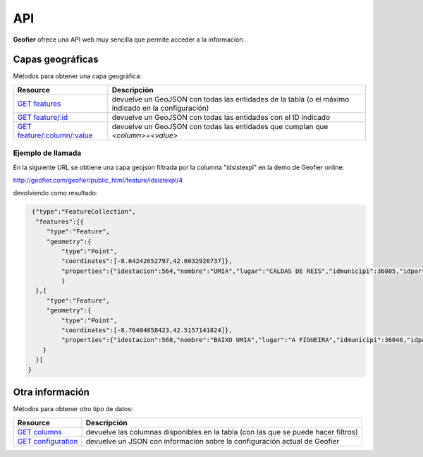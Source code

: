 .. index::
   single: API

.. _api:

API
==========

**Geofier** ofrece una API web muy sencilla que permite acceder a la información.

Capas geográficas
-------------------------

Métodos para obtener una capa geográfica:

====================================  ============
Resource                              Descripción
====================================  ============
`GET features`_                          devuelve un GeoJSON con todas las entidades de la tabla (o el máximo indicado en la configuración)
`GET feature/:id`_                       devuelve un GeoJSON con todas las entidades con el ID indicado
`GET feature/:column/:value`_            devuelve un GeoJSON con todas las entidades que cumplan que *<column>=<value>*
====================================  ============

Ejemplo de llamada
~~~~~~~~~~~~~~~~~~~~~~

En la siguiente URL se obtiene una capa geojson filtrada por la columna "idsistexpl" en la demo de Geofier online:

http://geofier.com/geofier/public_html/feature/idsistexpl/4

devolviendo como resultado:

.. code-block:: javascript

    {"type":"FeatureCollection",
     "features":[{
        "type":"Feature",
        "geometry":{
            "type":"Point",
            "coordinates":[-8.64242652797,42.6032926737]},
            "properties":{"idestacion":564,"nombre":"UMIA","lugar":"CALDAS DE REIS","idmunicipi":36005,"idparroqui":3600503,"xutm":529333,"yutm":4717000,"idsistexpl":4,"supconcato":446.22,"supconcave":190
            }
     },{
        "type":"Feature",
        "geometry":{
            "type":"Point",
            "coordinates":[-8.76404858423,42.5157141824]},
            "properties":{"idestacion":568,"nombre":"BAIXO UMIA","lugar":"A FIGUEIRA","idmunicipi":36046,"idparroqui":3604604,"xutm":519383,"yutm":4707240,"idsistexpl":4,"supconcato":446.25,"supconcave":386.31
       }
     }]
   }


Otra información
-------------------------

Métodos para obtener otro tipo de datos:

====================================  ============
Resource                              Descripción
====================================  ============
`GET columns`_                          devuelve las columnas disponibles en la tabla (con las que se puede hacer filtros)
`GET configuration`_                             devuelve un JSON con información sobre la configuración actual de Geofier
====================================  ============



.. _GET features: api/fearures
.. _GET feature/:id: api/feature_id
.. _GET feature/:column/:value: api/feature_column

.. _GET columns: api/column
.. _GET configuration: api/configuration

